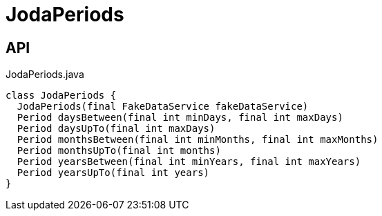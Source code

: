 = JodaPeriods
:Notice: Licensed to the Apache Software Foundation (ASF) under one or more contributor license agreements. See the NOTICE file distributed with this work for additional information regarding copyright ownership. The ASF licenses this file to you under the Apache License, Version 2.0 (the "License"); you may not use this file except in compliance with the License. You may obtain a copy of the License at. http://www.apache.org/licenses/LICENSE-2.0 . Unless required by applicable law or agreed to in writing, software distributed under the License is distributed on an "AS IS" BASIS, WITHOUT WARRANTIES OR  CONDITIONS OF ANY KIND, either express or implied. See the License for the specific language governing permissions and limitations under the License.

== API

[source,java]
.JodaPeriods.java
----
class JodaPeriods {
  JodaPeriods(final FakeDataService fakeDataService)
  Period daysBetween(final int minDays, final int maxDays)
  Period daysUpTo(final int maxDays)
  Period monthsBetween(final int minMonths, final int maxMonths)
  Period monthsUpTo(final int months)
  Period yearsBetween(final int minYears, final int maxYears)
  Period yearsUpTo(final int years)
}
----

